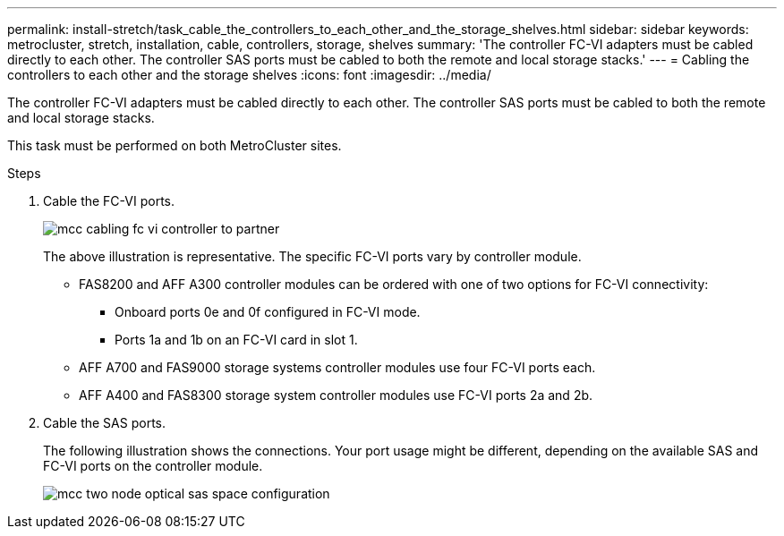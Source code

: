 ---
permalink: install-stretch/task_cable_the_controllers_to_each_other_and_the_storage_shelves.html
sidebar: sidebar
keywords: metrocluster, stretch, installation, cable, controllers, storage, shelves
summary: 'The controller FC-VI adapters must be cabled directly to each other. The controller SAS ports must be cabled to both the remote and local storage stacks.'
---
= Cabling the controllers to each other and the storage shelves
:icons: font
:imagesdir: ../media/

[.lead]
The controller FC-VI adapters must be cabled directly to each other. The controller SAS ports must be cabled to both the remote and local storage stacks.

This task must be performed on both MetroCluster sites.

.Steps
. Cable the FC-VI ports.
+
image::../media/mcc_cabling_fc_vi_controller_to_partner.gif[]
+
The above illustration is representative. The specific FC-VI ports vary by controller module.

 ** FAS8200 and AFF A300 controller modules can be ordered with one of two options for FC-VI connectivity:
  *** Onboard ports 0e and 0f configured in FC-VI mode.
  *** Ports 1a and 1b on an FC-VI card in slot 1.
 ** AFF A700 and FAS9000 storage systems controller modules use four FC-VI ports each.
 ** AFF A400 and FAS8300 storage system controller modules use FC-VI ports 2a and 2b.

. Cable the SAS ports.
+
The following illustration shows the connections. Your port usage might be different, depending on the available SAS and FC-VI ports on the controller module.
+
image::../media/mcc_two_node_optical_sas_space_configuration.png[]
